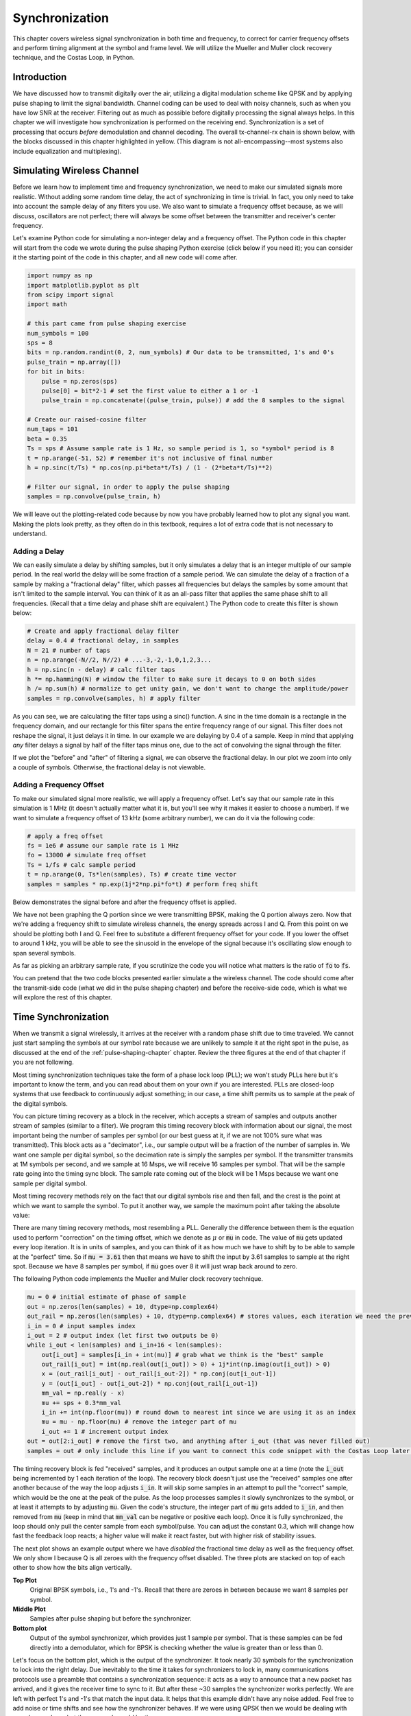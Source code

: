 .. _sync-chapter:

################
Synchronization
################

This chapter covers wireless signal synchronization in both time and frequency, to correct for carrier frequency offsets and perform timing alignment at the symbol and frame level.  We will utilize the Mueller and Muller clock recovery technique, and the Costas Loop, in Python. 

***************************
Introduction
***************************

We have discussed how to transmit digitally over the air, utilizing a digital modulation scheme like QPSK and by applying pulse shaping to limit the signal bandwidth.  Channel coding can be used to deal with noisy channels, such as when you have low SNR at the receiver.  Filtering out as much as possible before digitally processing the signal always helps.  In this chapter we will investigate how synchronization is performed on the receiving end.  Synchronization is a set of processing that occurs *before* demodulation and channel decoding.  The overall tx-channel-rx chain is shown below, with the blocks discussed in this chapter highlighted in yellow.  (This diagram is not all-encompassing--most systems also include equalization and multiplexing).

.. image:: ../_images/sync-diagram.svg
   :align: center 
   :target: ../_images/sync-diagram.svg
   :alt: The transmit receive chain, with the blocks discussed in this chapter highlighted in yellow, including time and frequency synchronization

***************************
Simulating Wireless Channel
***************************

Before we learn how to implement time and frequency synchronization, we need to make our simulated signals more realistic.  Without adding some random time delay, the act of synchronizing in time is trivial.  In fact, you only need to take into account the sample delay of any filters you use.  We also want to simulate a frequency offset because, as we will discuss, oscillators are not perfect; there will always be some offset between the transmitter and receiver's center frequency.

Let's examine Python code for simulating a non-integer delay and a frequency offset.  The Python code in this chapter will start from the code we wrote during the pulse shaping Python exercise (click below if you need it); you can consider it the starting point of the code in this chapter, and all new code will come after.

.. raw:: html

   <details>
   <summary>Python Code from Pulse Shaping</summary>

.. code-block:: python

    import numpy as np
    import matplotlib.pyplot as plt
    from scipy import signal
    import math

    # this part came from pulse shaping exercise
    num_symbols = 100
    sps = 8
    bits = np.random.randint(0, 2, num_symbols) # Our data to be transmitted, 1's and 0's
    pulse_train = np.array([])
    for bit in bits:
        pulse = np.zeros(sps)
        pulse[0] = bit*2-1 # set the first value to either a 1 or -1
        pulse_train = np.concatenate((pulse_train, pulse)) # add the 8 samples to the signal

    # Create our raised-cosine filter
    num_taps = 101
    beta = 0.35
    Ts = sps # Assume sample rate is 1 Hz, so sample period is 1, so *symbol* period is 8
    t = np.arange(-51, 52) # remember it's not inclusive of final number
    h = np.sinc(t/Ts) * np.cos(np.pi*beta*t/Ts) / (1 - (2*beta*t/Ts)**2)

    # Filter our signal, in order to apply the pulse shaping
    samples = np.convolve(pulse_train, h)

.. raw:: html

   </details>

We will leave out the plotting-related code because by now you have probably learned how to plot any signal you want.  Making the plots look pretty, as they often do in this textbook, requires a lot of extra code that is not necessary to understand.


Adding a Delay
##############

We can easily simulate a delay by shifting samples, but it only simulates a delay that is an integer multiple of our sample period.  In the real world the delay will be some fraction of a sample period.  We can simulate the delay of a fraction of a sample by making a "fractional delay" filter, which passes all frequencies but delays the samples by some amount that isn't limited to the sample interval.  You can think of it as an all-pass filter that applies the same phase shift to all frequencies.  (Recall that a time delay and phase shift are equivalent.)  The Python code to create this filter is shown below:

.. code-block:: python

    # Create and apply fractional delay filter
    delay = 0.4 # fractional delay, in samples
    N = 21 # number of taps
    n = np.arange(-N//2, N//2) # ...-3,-2,-1,0,1,2,3...
    h = np.sinc(n - delay) # calc filter taps
    h *= np.hamming(N) # window the filter to make sure it decays to 0 on both sides
    h /= np.sum(h) # normalize to get unity gain, we don't want to change the amplitude/power
    samples = np.convolve(samples, h) # apply filter

As you can see, we are calculating the filter taps using a sinc() function.  A sinc in the time domain is a rectangle in the frequency domain, and our rectangle for this filter spans the entire frequency range of our signal.  This filter does not reshape the signal, it just delays it in time.  In our example we are delaying by 0.4 of a sample.  Keep in mind that applying *any* filter delays a signal by half of the filter taps minus one, due to the act of convolving the signal through the filter.

If we plot the "before" and "after" of filtering a signal, we can observe the fractional delay.  In our plot we zoom into only a couple of symbols.  Otherwise, the fractional delay is not viewable.

.. image:: ../_images/fractional-delay-filter.svg
   :align: center
   :target: ../_images/fractional-delay-filter.svg



Adding a Frequency Offset
##########################

To make our simulated signal more realistic, we will apply a frequency offset.  Let's say that our sample rate in this simulation is 1 MHz (it doesn't actually matter what it is, but you'll see why it makes it easier to choose a number).  If we want to simulate a frequency offset of 13 kHz (some arbitrary number), we can do it via the following code:

.. code-block:: python

    # apply a freq offset
    fs = 1e6 # assume our sample rate is 1 MHz
    fo = 13000 # simulate freq offset
    Ts = 1/fs # calc sample period
    t = np.arange(0, Ts*len(samples), Ts) # create time vector
    samples = samples * np.exp(1j*2*np.pi*fo*t) # perform freq shift
 
Below demonstrates the signal before and after the frequency offset is applied.
 
.. image:: ../_images/sync-freq-offset.svg
   :align: center
   :target: ../_images/sync-freq-offset.svg
   :alt: Python simulation showing a signal before and after applying a frequency offset

We have not been graphing the Q portion since we were transmitting BPSK, making the Q portion always zero.  Now that we're adding a frequency shift to simulate wireless channels, the energy spreads across I and Q.  From this point on we should be plotting both I and Q.  Feel free to substitute a different frequency offset for your code.  If you lower the offset to around 1 kHz, you will be able to see the sinusoid in the envelope of the signal because it's oscillating slow enough to span several symbols.

As far as picking an arbitrary sample rate, if you scrutinize the code you will notice what matters is the ratio of :code:`fo` to :code:`fs`.

You can pretend that the two code blocks presented earlier simulate a the wireless channel.  The code should come after the transmit-side code (what we did in the pulse shaping chapter) and before the receive-side code, which is what we will explore the rest of this chapter.

***************************
Time Synchronization
***************************

When we transmit a signal wirelessly, it arrives at the receiver with a random phase shift due to time traveled.  We cannot just start sampling the symbols at our symbol rate because we are unlikely to sample it at the right spot in the pulse, as discussed at the end of the :ref:`pulse-shaping-chapter` chapter.  Review the three figures at the end of that chapter if you are not following.

Most timing synchronization techniques take the form of a phase lock loop (PLL); we won't study PLLs here but it's important to know the term, and you can read about them on your own if you are interested.  PLLs are closed-loop systems that use feedback to continuously adjust something; in our case, a time shift permits us to sample at the peak of the digital symbols.

You can picture timing recovery as a block in the receiver, which accepts a stream of samples and outputs another stream of samples (similar to a filter).  We program this timing recovery block with information about our signal, the most important being the number of samples per symbol (or our best guess at it, if we are not 100% sure what was transmitted).  This block acts as a "decimator", i.e., our sample output will be a fraction of the number of samples in.  We want one sample per digital symbol, so the decimation rate is simply the samples per symbol.  If the transmitter transmits at 1M symbols per second, and we sample at 16 Msps, we will receive 16 samples per symbol.  That will be the sample rate going into the timing sync block.  The sample rate coming out of the block will be 1 Msps because we want one sample per digital symbol.

Most timing recovery methods rely on the fact that our digital symbols rise and then fall, and the crest is the point at which we want to sample the symbol. To put it another way, we sample the maximum point after taking the absolute value:

.. image:: ../_images/symbol_sync2.png
   :scale: 40 % 
   :align: center 

There are many timing recovery methods, most resembling a PLL.  Generally the difference between them is the equation used to perform "correction" on the timing offset, which we denote as :math:`\mu` or :code:`mu` in code.  The value of :code:`mu` gets updated every loop iteration.  It is in units of samples, and you can think of it as how much we have to shift by to be able to sample at the "perfect" time.  So if :code:`mu = 3.61` then that means we have to shift the input by 3.61 samples to sample at the right spot.  Because we have 8 samples per symbol, if :code:`mu` goes over 8 it will just wrap back around to zero.

The following Python code implements the Mueller and Muller clock recovery technique.

.. code-block:: python

    mu = 0 # initial estimate of phase of sample
    out = np.zeros(len(samples) + 10, dtype=np.complex64)
    out_rail = np.zeros(len(samples) + 10, dtype=np.complex64) # stores values, each iteration we need the previous 2 values plus current value
    i_in = 0 # input samples index
    i_out = 2 # output index (let first two outputs be 0)
    while i_out < len(samples) and i_in+16 < len(samples):
        out[i_out] = samples[i_in + int(mu)] # grab what we think is the "best" sample
        out_rail[i_out] = int(np.real(out[i_out]) > 0) + 1j*int(np.imag(out[i_out]) > 0)
        x = (out_rail[i_out] - out_rail[i_out-2]) * np.conj(out[i_out-1])
        y = (out[i_out] - out[i_out-2]) * np.conj(out_rail[i_out-1])
        mm_val = np.real(y - x)
        mu += sps + 0.3*mm_val
        i_in += int(np.floor(mu)) # round down to nearest int since we are using it as an index
        mu = mu - np.floor(mu) # remove the integer part of mu
        i_out += 1 # increment output index
    out = out[2:i_out] # remove the first two, and anything after i_out (that was never filled out)
    samples = out # only include this line if you want to connect this code snippet with the Costas Loop later on

The timing recovery block is fed "received" samples, and it produces an output sample one at a time (note the :code:`i_out` being incremented by 1 each iteration of the loop).  The recovery block doesn't just use the "received" samples one after another because of the way the loop adjusts :code:`i_in`.  It will skip some samples in an attempt to pull the "correct" sample, which would be the one at the peak of the pulse.  As the loop processes samples it slowly synchronizes to the symbol, or at least it attempts to by adjusting :code:`mu`.  Given the code's structure, the integer part of :code:`mu` gets added to :code:`i_in`, and then removed from :code:`mu` (keep in mind that :code:`mm_val` can be negative or positive each loop).  Once it is fully synchronized, the loop should only pull the center sample from each symbol/pulse.  You can adjust the constant 0.3, which will change how fast the feedback loop reacts; a higher value will make it react faster, but with higher risk of stability issues.

The next plot shows an example output where we have *disabled* the fractional time delay as well as the frequency offset.  We only show I because Q is all zeroes with the frequency offset disabled.  The three plots are stacked on top of each other to show how the bits align vertically.

**Top Plot**
    Original BPSK symbols, i.e., 1's and -1's.  Recall that there are zeroes in between because we want 8 samples per symbol.
**Middle Plot**
    Samples after pulse shaping but before the synchronizer.
**Bottom plot**
    Output of the symbol synchronizer, which provides just 1 sample per symbol.  That is these samples can be fed directly into a demodulator, which for BPSK is checking whether the value is greater than or less than 0.

.. image:: ../_images/time-sync-output.svg
   :align: center
   :target: ../_images/time-sync-output.svg

Let's focus on the bottom plot, which is the output of the synchronizer.  It took nearly 30 symbols for the synchronization to lock into the right delay.  Due inevitably to the time it takes for synchronizers to lock in, many communications protocols use a preamble that contains a synchronization sequence: it acts as a way to announce that a new packet has arrived, and it gives the receiver time to sync to it.  But after these ~30 samples the synchronizer works perfectly.  We are left with perfect 1's and -1's that match the input data.  It helps that this example didn't have any noise added.  Feel free to add noise or time shifts and see how the synchronizer behaves.  If we were using QPSK then we would be dealing with complex numbers, but the approach would be the same.

****************************************
Time Synchronization with Interpolation
****************************************

Symbol synchronizers tend to interpolate the input samples by some number, e.g., 16, so that it's able to shift by a *fraction* of a sample.  The random delay caused by the wireless channel will unlikely be an exact multiple of a sample, so the peak of the symbol may not actually happen on a sample.  It is especially true in a case where there might only be 2 or 4 samples per symbol being received.  By interpolating the samples, it gives us the ability to sample "in between" actual samples, in order to hit the very peak of each symbol.  The output of the synchronizer is still only 1 sample per symbol. The input samples themselves are interpolated.

Our time synchronization Python code we have implemented above did not include any interpolation.  To expand our code, enable the fractional time delay that we implemented at the beginning of this chapter so our received signal has a more realistic delay.  Leave the frequency offset disabled for now.  If you re-run the simulation, you'll find that the synchronizer fails to fully synchronize to the signal.  That's because we aren't interpolating, so the code has no way to "sample between samples" to compensate for the fractional delay.  Let's add in the interpolation.

A quick way to interpolate a signal in Python is to use SciPy's :code:`signal.resample` or :code:`signal.resample_poly`.  These functions both do the same thing but work differently under the hood.  We will use the latter function because it tends to be faster.  Let's interpolate by 16 (this is arbitrarily chose, you can try different values), i.e., we will be inserting 15 extra samples between each sample.  It can be done in one line of code, and it should happen *before* we go to perform time synchronization (prior to the large code snippet above).  Let's also plot the before and after to see the difference:

.. code-block:: python

 samples_interpolated = signal.resample_poly(samples, 16, 1)
 
 # Plot the old vs new
 plt.figure('before interp')
 plt.plot(samples,'.-')
 plt.figure('after interp')
 plt.plot(samples_interpolated,'.-')
 plt.show()

If we zoom *way* in, we see that it's the same signal, just with 16x as many points:

.. image:: ../_images/time-sync-interpolated-samples.svg
   :align: center
   :target: ../_images/time-sync-interpolated-samples.svg
   :alt: Example of interpolation a signal, using Python

Hopefully the reason we need to interpolate inside of the time-sync block is becoming clear.  These extra samples will let us take into account a fraction of a sample delay.  In addition to calculating :code:`samples_interpolated`, we also have to modify one line of code in our time synchronizer.  We will change the first line inside the while loop to become:

.. code-block:: python

 out[i_out] = samples_interpolated[i_in*16 + int(mu*16)]

We did a couple things here.  First, we can't just use :code:`i_in` as the input sample index anymore.  We have to multiply it by 16 because we interpolated our input samples by 16.  Recall that the feedback loop adjusts the :code:`mu` variable.  It represents the delay that leads to us sampling at the right moment.  Also recall that after we calculated the new value of :code:`mu`, we added the integer part to :code:`i_in`.  Now we will use the remainder part, which is a float from 0 to 1, and it represents the fraction of a sample we need to delay by.  Before we weren't able to delay by a fraction of a sample, but now we are, at least in increments of 16ths of a sample.  What we do is multiply :code:`mu` by 16 to figure out how many samples of our interpolated signal we need to delay by.  And then we have to round that number, since the value in the brackets ultimately is an index and must be an integer.  If this paragraph didn't make sense, try to go back to the initial Mueller and Muller clock recovery code, and also read the comments next to each line of code.

The actual plot output of this new code should look roughly the same as before.  All we really did was make our simulation more realistic by adding a fractional-sample delay, and then we added the interpolator to the synchronizer in order to compensate for that fractional sample delay.

Feel free to play around with different interpolation factors, i.e., change all the 16s to some other value.  You can also try enabling the frequency offset, or adding in white Gaussian noise to the signal before it gets received, to see how that impacts synchronization performance (hint: you might have to adjust that 0.3 multiplier).

If we enable only the frequency offset using a frequency of 1 kHz, we get the following time sync performance.  We have to show both I and Q now that we added a frequency offset:

.. image:: ../_images/time-sync-output2.svg
   :align: center
   :target: ../_images/time-sync-output2.svg
   :alt: A python simulated signal with a slight frequency offset

It might be hard to see, but the time sync is still working just fine.  It takes about 20 to 30 symbols before it's locked in.  However, there's a sinusoid pattern because we still have a frequency offset, and we will learn how to deal with it in the next section.

Below shows the IQ plot (a.k.a. constellation plot) of the signal before and after synchronization.  Remember you can plot samples on an IQ plot using a scatter plot: :code:`plt.plot(np.real(samples), np.imag(samples), '.')`.  In the animation below we have specifically left out the first 30 symbols.  They occurred before the time sync had finished.  The symbols left are all roughly on the unit circle due to the frequency offset.

.. image:: ../_images/time-sync-constellation.svg
   :align: center
   :target: ../_images/time-sync-constellation.svg
   :alt: An IQ plot of a signal before and after time synchronization
    
To gain even more insight, we can look at the constellation over time to discern what's actually happening to the symbols.  At the very beginning, for a short period of time, the symbols are not 0 or on the unit circle.  That is the period in which time sync is finding the right delay.  It's very quick, watch closely!  The spinning is just the frequency offset.  Frequency is a constant change in phase, so a frequency offset causes spinning of the BPSK (creating a circle in the static/persistent plot above).

.. image:: ../_images/time-sync-constellation-animated.gif
   :align: center
   :target: ../_images/time-sync-constellation-animated.gif
   :alt: Animation of an IQ plot of BPSK with a frequency offset, showing spinning clusters

Hopefully by seeing an example of time sync actually happening, you have a feel for what it does and a general idea of how it works.  In practice, the while loop we created would only work on a small number of samples at a time (e.g., 1000).  You have to remember the value of :code:`mu` in between calls to the sync function, as well as the last couple values of :code:`out` and :code:`out_rail`.

Next we will survey frequency synchronization, which we split up into coarse and fine frequency sync.  Coarse usually comes before time sync, while fine comes after.



**********************************
Coarse Frequency Synchronization
**********************************

Even though we tell the transmitter and receiver to operate on the same center frequency, there is going to be a slight frequency offset between the two due to either imperfections in hardware (e.g., the oscillator) or a Doppler shift from movement.  This frequency offset will be tiny relative to the carrier frequency, but even a small offset can throw off a digital signal.  The offset will likely change over time, necessitating an always-running feedback loop to correct the offset.  As an example, the oscillator inside the Pluto has a max offset spec of 25 PPM.  That is 25 parts per million relative to the center frequency.  If you are tuned to 2.4 GHz, it would be +/- 60 kHz max offset.  The samples our SDR provides us are at baseband, making any frequency offset manifest in that baseband signal.  A BPSK signal with a small carrier offset will look something like the below time plot, which is obviously not great for demodulating bits.  We must remove any frequency offsets before demodulation.

.. image:: ../_images/carrier-offset.png
   :scale: 60 % 
   :align: center 

Frequency synchronization is usually broken down into coarse sync and fine sync, where coarse corrects large offsets on the order of kHz or more, while the fine sync corrects whatever is left.  Coarse happens before time sync, while fine happens after.

Mathematically, if we have a baseband signal :math:`s(t)` and it is experiencing a frequency (a.k.a. carrier) offset of :math:`f_o` Hz, we can represent what is received as:

.. math::

 r(t) = s(t) e^{j2\pi f_o t} + n(t)

where :math:`n(t)` is the noise.  

The first trick we will learn, in order to perform coarse frequency offset estimation (if we can estimate the offset frequency, then we can undo it), is to take the square of our signal.  Let's ignore noise for now, to keep the math simpler:

.. math::

 r^2(t) = s^2(t) e^{j4\pi f_o t}

Let's see what happens when we take the square of our signal :math:`s(t)` by considering what QPSK would do.  Squaring complex numbers leads to interesting behavior, especially when we are talking about constellations like BPSK and QPSK.  The following animation shows what happens when you square QPSK, then square it again.  I specifically used QPSK instead of BPSK because you can see that when you square QPSK once, you essentially get BPSK.  And then after one more square it becomes one cluster.  (Thank you to http://ventrella.com/ComplexSquaring/ who created this neat webapp.)

.. image:: ../_images/squaring-qpsk.gif
   :scale: 80 % 
   :align: center 
 
Let's watch what happens when our QPSK signal has a small phase rotation and magnitude scaling applied to it, which is more realistic:
 
.. image:: ../_images/squaring-qpsk2.gif
   :scale: 80 % 
   :align: center 

It still becomes one cluster, just with a phase shift.  The main take-away here is that if you square QPSK twice (and BPSK once), it will merge all four clusters of points into one cluster.  Why is that useful?  Well by merging the clusters we are essentially removing the modulation!  If all points are now in the same cluster, that's like having a bunch of constants in a row.  It's as if there is no modulation anymore, and the only thing left is the sinusoid caused by the frequency offset (we also have noise but let's keep ignoring it for now).  It turns out that you have to square the signal N times, where N is the order of the modulation scheme used, which means that this trick only works if you know the modulation scheme ahead of time.  The equation is really:

.. math::

 r^N(t) = s^N(t) e^{j2N\pi f_o t}

For our case of BPSK we have an order 2 modulation scheme, so we will use the following equation for our coarse frequency sync:

.. math::

 r^2(t) = s^2(t) e^{j4\pi f_o t}

We discovered what happens to the :math:`s(t)` portion of the equation, but what about the sinusoid part (a.k.a. complex exponential)?  As we can see, it is adding the :math:`N` term, which makes it equivalent to a sinusoid at a frequency of :math:`Nf_o` instead of just :math:`f_o`.  A simple method for figuring out :math:`f_o` is to take the FFT of the signal after we square it N times and seeing where the spike occurs.  Let's simulate it in Python.  We will return to generating our BPSK signal, and instead of applying a fractional-delay to it, we will apply a frequency offset by multiplying the signal by :math:`e^{j2\pi f_o t}` just like we did in chapter :ref:`filters-chapter` to convert a low-pass filter to a high-pass filter.

Using the code from the beginning of this chapter, apply a +13 kHz frequency offset to your digital signal.  It could happen right before or right after the fractional-delay is added; it doesn't matter which. Regardless, it must happen *after* pulse shaping but before we do any receive-side functions such as time sync.

Now that we have a signal with a 13 kHz frequency offset, let's plot the FFT before and after doing the squaring, to see what happens.  By now you should know how to do an FFT, including the abs() and fftshift() operation.  For this exercise it doesn't matter whether or not you take the log or whether you square it after taking the abs().

First look at the signal before squaring (just a normal FFT):

.. code-block:: python

    psd = np.fft.fftshift(np.abs(np.fft.fft(samples)))
    f = np.linspace(-fs/2.0, fs/2.0, len(psd))
    plt.plot(f, psd)
    plt.show()

.. image:: ../_images/coarse-freq-sync-before.svg
   :align: center
   :target: ../_images/coarse-freq-sync-before.svg
   
We don't actually see any peak associated with the carrier offset.  It's covered up by our signal.

Now with the squaring added (just a power of 2 because it's BPSK):

.. code-block:: python

    # Add this before the FFT line
    samples = samples**2

We have to zoom way in to see which frequency the spike is on:

.. image:: ../_images/coarse-freq-sync.svg
   :align: center
   :target: ../_images/coarse-freq-sync.svg

You can try increasing the number of symbols simulated (e.g., 1000 symbols) so that we have enough samples to work with.  The more samples that go into our FFT, the more accurate our estimation of the frequency offset will be.  Just as a reminder, the code above should come *before* the timing synchronizer.

The offset frequency spike shows up at :math:`Nf_o`.  We need to divide this bin (26.6 kHz) by 2 to find our final answer, which is very close to the 13 kHz frequency offset we applied at the beginning of the chapter!  If you had played with that number and it's no longer 13 kHz, that's fine.  Just make sure you are aware of what you set it to.

Because our sample rate is 1 MHz, the maximum frequencies we can see are -500 kHz to 500 kHz.  If we take our signal to the power of N, that means we can only "see" frequency offsets up to :math:`500e3/N`, or in the case of BPSK +/- 250 kHz.  If we were receiving a QPSK signal then it would only be +/- 125 kHz, and carrier offset higher or lower than that would be out of our range using this technique.  To give you a feel for Doppler shift, if you were transmitting in the 2.4 GHz band and either the transmitter or receiver was traveling at 60 mph (it's the relative speed that matters), it would cause a frequency shift of 214 Hz.  The offset due to a low quality oscillator will probably be the main culprit in this situation.

Actually correcting this frequency offset is done exactly how we simulated the offset in the first place: multiplying by a complex exponential, except with a negative sign since we want to remove the offset.

.. code-block:: python

    max_freq = f[np.argmax(psd)]
    Ts = 1/fs # calc sample period
    t = np.arange(0, Ts*len(samples), Ts) # create time vector
    samples = samples * np.exp(-1j*2*np.pi*max_freq*t/2.0)

It's up to you if you want to correct it or change the initial frequency offset we applied at the start to a smaller number (like 500 Hz) to test out the fine frequency sync we will now learn how to do.

**********************************
Fine Frequency Synchronization
**********************************

Next we will switch gears to fine frequency sync.  The previous trick is more for coarse sync, and it's not a closed-loop (feedback type) operation.  But for fine frequency sync we will want a feedback loop that we stream samples through, which once again will be a form of PLL.  Our goal is to get the frequency offset to zero and maintain it there, even if the offset changes over time.  We have to continuously track the offset.  Fine frequency sync techniques work best with a signal that already has been synchronized in time at the symbol level, so the code we discuss in this section will come *after* timing sync.

We will use a technique called a Costas Loop.  It is a form of PLL that is specifically designed for carrier frequency offset correction for digital signals like BPSK and QPSK.  It was invented by John P. Costas at General Electric in the 1950's, and it had a major impact on modern digital communications.  The Costas Loop will remove the frequency offset while also fixing any phase offset.  The energy is aligned with the I axis.  Frequency is just a change in phase so they can be tracked as one.  The Costas Loop is summarized using the following diagram (note that 1/2s have been left out of the equations because they don't functionally matter).

.. image:: ../_images/costas-loop.svg
   :align: center 
   :target: ../_images/costas-loop.svg
   :alt: Costas loop diagram including math expressions, it is a form of PLL used in RF signal processing

The voltage controlled oscillator (VCO) is simply a sin/cos wave generator that uses a frequency based on the input.  In our case, since we are simulating a wireless channel, it isn't a voltage, but rather a level represented by a variable.  It determines the frequency and phase of the generated sine and cosine waves.  What it's doing is multiplying the received signal by an internally-generated sinusoid, in an attempt to undo the frequency and phase offset.  This behavior is similar to how an SDR downconverts and creates the I and Q branches.


Below is the Python code that is our Costas Loop:

.. code-block:: python

    N = len(samples)
    phase = 0
    freq = 0
    # These next two params is what to adjust, to make the feedback loop faster or slower (which impacts stability)
    alpha = 0.132
    beta = 0.00932
    out = np.zeros(N, dtype=np.complex64)
    freq_log = []
    for i in range(N):
        out[i] = samples[i] * np.exp(-1j*phase) # adjust the input sample by the inverse of the estimated phase offset
        error = np.real(out[i]) * np.imag(out[i]) # This is the error formula for 2nd order Costas Loop (e.g. for BPSK)
        
        # Advance the loop (recalc phase and freq offset)
        freq += (beta * error)
        freq_log.append(freq * fs / (2*np.pi)) # convert from angular velocity to Hz for logging
        phase += freq + (alpha * error)
        
        # Optional: Adjust phase so its always between 0 and 2pi, recall that phase wraps around every 2pi
        while phase >= 2*np.pi:
            phase -= 2*np.pi
        while phase < 0:
            phase += 2*np.pi

    # Plot freq over time to see how long it takes to hit the right offset
    plt.plot(freq_log,'.-')
    plt.show()

There is a lot here so let's step through it.  Some lines are simple and others are super complicated.  :code:`samples` is our input, and :code:`out` is the output samples.  :code:`phase` and :code:`frequency` are like the :code:`mu` from the time sync code.  They contain the current offset estimates, and each loop iteration we create the output samples by multiplying the input samples by :code:`np.exp(-1j*phase)`.  The :code:`error` variable holds the "error" metric, and for a 2nd order Costas Loop it's a very simple equation.  We multiply the real part of the sample (I) by the imaginary part (Q), and because Q should be equal to zero for BPSK, the error function is minimized when there is no phase or frequency offset that causes energy to shift from I to Q.  For a 4th order Costas Loop, it's still relatively simple but not quite one line, as both I and Q will have energy even when there is no phase or frequency offset, for QPSK.  If you are curious what it looks like click below, but we won't be using it in our code for now.  The reason this works for QPSK is because when you take the absolute value of I and Q, you will get +1+1j, and if there is no phase or frequency offset then the difference between the absolute value of I and Q should be close to zero.

.. raw:: html

   <details>
   <summary>Order 4 Costas Loop Error Equation (for those curious)</summary>

.. code-block:: python

    # For QPSK
    def phase_detector_4(sample):
        if sample.real > 0:
            a = 1.0
        else:
            a = -1.0
        if sample.imag > 0:
            b = 1.0
        else:
            b = -1.0   
        return a * sample.imag - b * sample.real




.. raw:: html

   </details>

The :code:`alpha` and :code:`beta` variables define how fast the phase and frequency update, respectively.  There is some theory behind why I chose those two values; however, we won't address it here.  If you are curious you can try tweaking :code:`alpha` and/or :code:`beta` to see what happens.

We log the value of :code:`freq` each iteration so we can plot it at the end, to see how the Costas Loop converges on the correct frequency offset.  We have to multiply :code:`freq` by the sample rate and convert from angular frequency to Hz, by dividing by :math:`2\pi`.  Note that if you performed time sync prior to the Costas Loop, you will have to also divide by your :code:`sps` (e.g., 8), because the samples coming out of the time sync are at a rate equal to your original sample rate divided by :code:`sps`. 

Lastly, after recalculating phase, we add or remove enough :math:`2 \pi`'s to keep phase between 0 and :math:`2 \pi`,  which wraps phase around.

Our signal before and after the Costas Loop looks like this:

.. image:: ../_images/costas-loop-output.svg
   :align: center
   :target: ../_images/costas-loop-output.svg
   :alt: Python simulation of a signal before and after using a Costas Loop

And the frequency offset estimation over time, settling on the correct offset (a -300 Hz offset was used in this example signal):

.. image:: ../_images/costas-loop-freq-tracking.svg
   :align: center
   :target: ../_images/costas-loop-freq-tracking.svg

It takes nearly 70 samples for the algorithm to fully lock it on the frequency offset.  You can see that in my simulated example there were about -300 Hz left over after the coarse frequency sync.  Yours may vary.  Like I mentioned before, you can disable the coarse frequency sync and set the initial frequency offset to whatever value you want and see if the Costas Loop figures it out.

The Costas Loop, in addition to removing the frequency offset, aligned our BPSK signal to be on the I portion, making Q zero again.  It is a convenient side-effect from the Costas Loop, and it lets the Costas Loop essentially act as our demodulator.  Now all we have to do is take I and see if it's greater or less than zero.  We won't actually know how to make negative and positive to 0 and 1 because there may or may not be an inversion; there's no way for the Costas Loop (or our time sync) to know.  That is where differential coding comes into play.  It removes the ambiguity because 1's and 0's are based on whether or not the symbol changed, not whether it was +1 or -1.  If we added differential coding, we would still be using BPSK.  We would be adding a differential coding block right before modulation on the tx side and right after demodulation on the rx side.

Below is an animation of the time sync plus frequency sync running, the time sync actually happens almost immediately but the frequency sync takes nearly the entire animation to fully settle, and this was because :code:`alpha` and :code:`beta` were set too low, to 0.005 and 0.001 respectively.  The code used to generate this animation can be found `here <https://github.com/777arc/PySDR/blob/master/figure-generating-scripts/costas_loop_animation.py>`_. 

.. image:: ../_images/costas_animation.gif
   :align: center
   :target: ../_images/costas_animation.gif
   :alt: Costas loop animation

***************************
Frame Synchronization
***************************

We have discussed how to correct any time, frequency, and phase offsets in our received signal.  But most modern communications protocols are not simply streaming bits at 100% duty cycle.  Instead, they use packets/frames.  At the receiver we need to be able to identify when a new frame begins.  Customarily the frame header (at the MAC layer) contains how many bytes are in the frame.  We can use that information to know how long the frame is, e.g., in units samples or symbols.  Nonetheless, detecting the start of frame is a whole separate task.  Below shows an example WiFi frame structure.  Note how the very first thing transmitted is a PHY-layer header, and the first half of that header is a "preamble".  This preamble contains a synchronization sequence that the receiver uses to detect start of frames, and it is a sequence known by the receiver beforehand.

.. image:: ../_images/wifi-frame.png
   :scale: 60 % 
   :align: center 

A common and straightforward method of detecting these sequences at the receiver is to cross-correlate the received samples with the known sequence.  When the sequence occurs, this cross-correlation resembles an autocorrelation (with noise added).  Typically the sequences chosen for preambles will have nice autocorrelation properties, such as the autocorrelation of the sequence creates a single strong spike at 0 and no other spikes.  One example is Barker codes, in 802.11/WiFi a length-11 Barker sequence is used for the 1 and 2 Mbit/sec rates:

.. code-block::

    +1 +1 +1 −1 −1 −1 +1 −1 −1 +1 −1

You can think of it as 11 BPSK symbols.  We can look at the autocorrelation of this sequence very easily in Python:

.. code-block:: python

    import numpy as np
    import matplotlib.pyplot as plt
    x = [1,1,1,-1,-1,-1,1,-1,-1,1,-1]
    plt.plot(np.correlate(x,x,'same'),'.-')
    plt.grid()
    plt.show()
    
.. image:: ../_images/barker-code.svg
   :align: center
   :target: ../_images/barker-code.svg

You can see it's 11 (length of the sequence) in the center, and -1 or 0 for all other delays.  It works well for finding the start of a frame because it essentially integrates 11 symbols worth of energy in an attempt to create a 1 bit spike in the output of the cross-correlation.  In fact, the hardest part of performing start-of-frame detection is figuring out a good threshold.  You don't want frames that aren't actually part of your protocol to trigger it.  That means in addition to cross-correlation you also have to do some sort of power normalizing, which we won't consider here.  In deciding a threshold, you have to make a trade-off between probability of detection and probability of false alarms.  Remember that the frame header itself will have information, so some false alarms are OK; you will quickly find it is not actually a frame when you go to decode the header and the CRC inevitably fails (because it wasn't actually a frame).  Yet while some false alarms are OK, missing a frame detection altogether is bad.

Another sequence with great autocorrelation properties is Zadoff-Chu sequences, which are used in LTE.  They have the benefit of being in sets; you can have multiple different sequences that all have good autocorrelation properties, but they won't trigger each other (i.e., also good cross-correlation properties, when you cross-correlate different sequences in the set).  Thanks to that feature, different cell towers will be assigned different sequences so that a phone can not only find the start of the frame but also know which tower it is receiving from.











